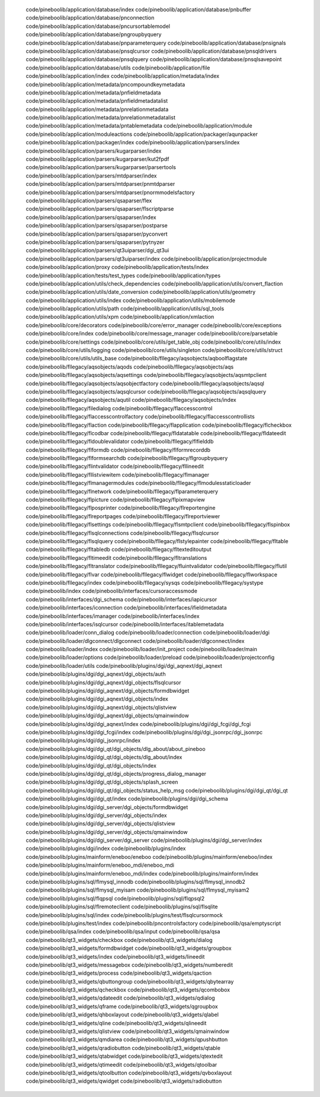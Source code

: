    code/pineboolib/application/database/index
   code/pineboolib/application/database/pnbuffer
   code/pineboolib/application/database/pnconnection
   code/pineboolib/application/database/pncursortablemodel
   code/pineboolib/application/database/pngroupbyquery
   code/pineboolib/application/database/pnparameterquery
   code/pineboolib/application/database/pnsignals
   code/pineboolib/application/database/pnsqlcursor
   code/pineboolib/application/database/pnsqldrivers
   code/pineboolib/application/database/pnsqlquery
   code/pineboolib/application/database/pnsqlsavepoint
   code/pineboolib/application/database/utils
   code/pineboolib/application/file
   code/pineboolib/application/index
   code/pineboolib/application/metadata/index
   code/pineboolib/application/metadata/pncompoundkeymetadata
   code/pineboolib/application/metadata/pnfieldmetadata
   code/pineboolib/application/metadata/pnfieldmetadatalist
   code/pineboolib/application/metadata/pnrelationmetadata
   code/pineboolib/application/metadata/pnrelationmetadatalist
   code/pineboolib/application/metadata/pntablemetadata
   code/pineboolib/application/module
   code/pineboolib/application/moduleactions
   code/pineboolib/application/packager/aqunpacker
   code/pineboolib/application/packager/index
   code/pineboolib/application/parsers/index
   code/pineboolib/application/parsers/kugarparser/index
   code/pineboolib/application/parsers/kugarparser/kut2fpdf
   code/pineboolib/application/parsers/kugarparser/parsertools
   code/pineboolib/application/parsers/mtdparser/index
   code/pineboolib/application/parsers/mtdparser/pnmtdparser
   code/pineboolib/application/parsers/mtdparser/pnormmodelsfactory
   code/pineboolib/application/parsers/qsaparser/flex
   code/pineboolib/application/parsers/qsaparser/flscriptparse
   code/pineboolib/application/parsers/qsaparser/index
   code/pineboolib/application/parsers/qsaparser/postparse
   code/pineboolib/application/parsers/qsaparser/pyconvert
   code/pineboolib/application/parsers/qsaparser/pytnyzer
   code/pineboolib/application/parsers/qt3uiparser/dgi_qt3ui
   code/pineboolib/application/parsers/qt3uiparser/index
   code/pineboolib/application/projectmodule
   code/pineboolib/application/proxy
   code/pineboolib/application/tests/index
   code/pineboolib/application/tests/test_types
   code/pineboolib/application/types
   code/pineboolib/application/utils/check_dependencies
   code/pineboolib/application/utils/convert_flaction
   code/pineboolib/application/utils/date_conversion
   code/pineboolib/application/utils/geometry
   code/pineboolib/application/utils/index
   code/pineboolib/application/utils/mobilemode
   code/pineboolib/application/utils/path
   code/pineboolib/application/utils/sql_tools
   code/pineboolib/application/utils/xpm
   code/pineboolib/application/xmlaction
   code/pineboolib/core/decorators
   code/pineboolib/core/error_manager
   code/pineboolib/core/exceptions
   code/pineboolib/core/index
   code/pineboolib/core/message_manager
   code/pineboolib/core/parsetable
   code/pineboolib/core/settings
   code/pineboolib/core/utils/get_table_obj
   code/pineboolib/core/utils/index
   code/pineboolib/core/utils/logging
   code/pineboolib/core/utils/singleton
   code/pineboolib/core/utils/struct
   code/pineboolib/core/utils/utils_base
   code/pineboolib/fllegacy/aqsobjects/aqboolflagstate
   code/pineboolib/fllegacy/aqsobjects/aqods
   code/pineboolib/fllegacy/aqsobjects/aqs
   code/pineboolib/fllegacy/aqsobjects/aqsettings
   code/pineboolib/fllegacy/aqsobjects/aqsmtpclient
   code/pineboolib/fllegacy/aqsobjects/aqsobjectfactory
   code/pineboolib/fllegacy/aqsobjects/aqsql
   code/pineboolib/fllegacy/aqsobjects/aqsqlcursor
   code/pineboolib/fllegacy/aqsobjects/aqsqlquery
   code/pineboolib/fllegacy/aqsobjects/aqutil
   code/pineboolib/fllegacy/aqsobjects/index
   code/pineboolib/fllegacy/filedialog
   code/pineboolib/fllegacy/flaccesscontrol
   code/pineboolib/fllegacy/flaccesscontrolfactory
   code/pineboolib/fllegacy/flaccesscontrollists
   code/pineboolib/fllegacy/flaction
   code/pineboolib/fllegacy/flapplication
   code/pineboolib/fllegacy/flcheckbox
   code/pineboolib/fllegacy/flcodbar
   code/pineboolib/fllegacy/fldatatable
   code/pineboolib/fllegacy/fldateedit
   code/pineboolib/fllegacy/fldoublevalidator
   code/pineboolib/fllegacy/flfielddb
   code/pineboolib/fllegacy/flformdb
   code/pineboolib/fllegacy/flformrecorddb
   code/pineboolib/fllegacy/flformsearchdb
   code/pineboolib/fllegacy/flgroupbyquery
   code/pineboolib/fllegacy/flintvalidator
   code/pineboolib/fllegacy/fllineedit
   code/pineboolib/fllegacy/fllistviewitem
   code/pineboolib/fllegacy/flmanager
   code/pineboolib/fllegacy/flmanagermodules
   code/pineboolib/fllegacy/flmodulesstaticloader
   code/pineboolib/fllegacy/flnetwork
   code/pineboolib/fllegacy/flparameterquery
   code/pineboolib/fllegacy/flpicture
   code/pineboolib/fllegacy/flpixmapview
   code/pineboolib/fllegacy/flposprinter
   code/pineboolib/fllegacy/flreportengine
   code/pineboolib/fllegacy/flreportpages
   code/pineboolib/fllegacy/flreportviewer
   code/pineboolib/fllegacy/flsettings
   code/pineboolib/fllegacy/flsmtpclient
   code/pineboolib/fllegacy/flspinbox
   code/pineboolib/fllegacy/flsqlconnections
   code/pineboolib/fllegacy/flsqlcursor
   code/pineboolib/fllegacy/flsqlquery
   code/pineboolib/fllegacy/flstylepainter
   code/pineboolib/fllegacy/fltable
   code/pineboolib/fllegacy/fltabledb
   code/pineboolib/fllegacy/fltexteditoutput
   code/pineboolib/fllegacy/fltimeedit
   code/pineboolib/fllegacy/fltranslations
   code/pineboolib/fllegacy/fltranslator
   code/pineboolib/fllegacy/fluintvalidator
   code/pineboolib/fllegacy/flutil
   code/pineboolib/fllegacy/flvar
   code/pineboolib/fllegacy/flwidget
   code/pineboolib/fllegacy/flworkspace
   code/pineboolib/fllegacy/index
   code/pineboolib/fllegacy/sysqs
   code/pineboolib/fllegacy/systype
   code/pineboolib/index
   code/pineboolib/interfaces/cursoraccessmode
   code/pineboolib/interfaces/dgi_schema
   code/pineboolib/interfaces/iapicursor
   code/pineboolib/interfaces/iconnection
   code/pineboolib/interfaces/ifieldmetadata
   code/pineboolib/interfaces/imanager
   code/pineboolib/interfaces/index
   code/pineboolib/interfaces/isqlcursor
   code/pineboolib/interfaces/itablemetadata
   code/pineboolib/loader/conn_dialog
   code/pineboolib/loader/connection
   code/pineboolib/loader/dgi
   code/pineboolib/loader/dlgconnect/dlgconnect
   code/pineboolib/loader/dlgconnect/index
   code/pineboolib/loader/index
   code/pineboolib/loader/init_project
   code/pineboolib/loader/main
   code/pineboolib/loader/options
   code/pineboolib/loader/preload
   code/pineboolib/loader/projectconfig
   code/pineboolib/loader/utils
   code/pineboolib/plugins/dgi/dgi_aqnext/dgi_aqnext
   code/pineboolib/plugins/dgi/dgi_aqnext/dgi_objects/auth
   code/pineboolib/plugins/dgi/dgi_aqnext/dgi_objects/flsqlcursor
   code/pineboolib/plugins/dgi/dgi_aqnext/dgi_objects/formdbwidget
   code/pineboolib/plugins/dgi/dgi_aqnext/dgi_objects/index
   code/pineboolib/plugins/dgi/dgi_aqnext/dgi_objects/qlistview
   code/pineboolib/plugins/dgi/dgi_aqnext/dgi_objects/qmainwindow
   code/pineboolib/plugins/dgi/dgi_aqnext/index
   code/pineboolib/plugins/dgi/dgi_fcgi/dgi_fcgi
   code/pineboolib/plugins/dgi/dgi_fcgi/index
   code/pineboolib/plugins/dgi/dgi_jsonrpc/dgi_jsonrpc
   code/pineboolib/plugins/dgi/dgi_jsonrpc/index
   code/pineboolib/plugins/dgi/dgi_qt/dgi_objects/dlg_about/about_pineboo
   code/pineboolib/plugins/dgi/dgi_qt/dgi_objects/dlg_about/index
   code/pineboolib/plugins/dgi/dgi_qt/dgi_objects/index
   code/pineboolib/plugins/dgi/dgi_qt/dgi_objects/progress_dialog_manager
   code/pineboolib/plugins/dgi/dgi_qt/dgi_objects/splash_screen
   code/pineboolib/plugins/dgi/dgi_qt/dgi_objects/status_help_msg
   code/pineboolib/plugins/dgi/dgi_qt/dgi_qt
   code/pineboolib/plugins/dgi/dgi_qt/index
   code/pineboolib/plugins/dgi/dgi_schema
   code/pineboolib/plugins/dgi/dgi_server/dgi_objects/formdbwidget
   code/pineboolib/plugins/dgi/dgi_server/dgi_objects/index
   code/pineboolib/plugins/dgi/dgi_server/dgi_objects/qlistview
   code/pineboolib/plugins/dgi/dgi_server/dgi_objects/qmainwindow
   code/pineboolib/plugins/dgi/dgi_server/dgi_server
   code/pineboolib/plugins/dgi/dgi_server/index
   code/pineboolib/plugins/dgi/index
   code/pineboolib/plugins/index
   code/pineboolib/plugins/mainform/eneboo/eneboo
   code/pineboolib/plugins/mainform/eneboo/index
   code/pineboolib/plugins/mainform/eneboo_mdi/eneboo_mdi
   code/pineboolib/plugins/mainform/eneboo_mdi/index
   code/pineboolib/plugins/mainform/index
   code/pineboolib/plugins/sql/flmysql_innodb
   code/pineboolib/plugins/sql/flmysql_innodb2
   code/pineboolib/plugins/sql/flmysql_myisam
   code/pineboolib/plugins/sql/flmysql_myisam2
   code/pineboolib/plugins/sql/flqpsql
   code/pineboolib/plugins/sql/flqpsql2
   code/pineboolib/plugins/sql/flremoteclient
   code/pineboolib/plugins/sql/flsqlite
   code/pineboolib/plugins/sql/index
   code/pineboolib/plugins/test/flsqlcursormock
   code/pineboolib/plugins/test/index
   code/pineboolib/pncontrolsfactory
   code/pineboolib/qsa/emptyscript
   code/pineboolib/qsa/index
   code/pineboolib/qsa/input
   code/pineboolib/qsa/qsa
   code/pineboolib/qt3_widgets/checkbox
   code/pineboolib/qt3_widgets/dialog
   code/pineboolib/qt3_widgets/formdbwidget
   code/pineboolib/qt3_widgets/groupbox
   code/pineboolib/qt3_widgets/index
   code/pineboolib/qt3_widgets/lineedit
   code/pineboolib/qt3_widgets/messagebox
   code/pineboolib/qt3_widgets/numberedit
   code/pineboolib/qt3_widgets/process
   code/pineboolib/qt3_widgets/qaction
   code/pineboolib/qt3_widgets/qbuttongroup
   code/pineboolib/qt3_widgets/qbytearray
   code/pineboolib/qt3_widgets/qcheckbox
   code/pineboolib/qt3_widgets/qcombobox
   code/pineboolib/qt3_widgets/qdateedit
   code/pineboolib/qt3_widgets/qdialog
   code/pineboolib/qt3_widgets/qframe
   code/pineboolib/qt3_widgets/qgroupbox
   code/pineboolib/qt3_widgets/qhboxlayout
   code/pineboolib/qt3_widgets/qlabel
   code/pineboolib/qt3_widgets/qline
   code/pineboolib/qt3_widgets/qlineedit
   code/pineboolib/qt3_widgets/qlistview
   code/pineboolib/qt3_widgets/qmainwindow
   code/pineboolib/qt3_widgets/qmdiarea
   code/pineboolib/qt3_widgets/qpushbutton
   code/pineboolib/qt3_widgets/qradiobutton
   code/pineboolib/qt3_widgets/qtable
   code/pineboolib/qt3_widgets/qtabwidget
   code/pineboolib/qt3_widgets/qtextedit
   code/pineboolib/qt3_widgets/qtimeedit
   code/pineboolib/qt3_widgets/qtoolbar
   code/pineboolib/qt3_widgets/qtoolbutton
   code/pineboolib/qt3_widgets/qvboxlayout
   code/pineboolib/qt3_widgets/qwidget
   code/pineboolib/qt3_widgets/radiobutton
